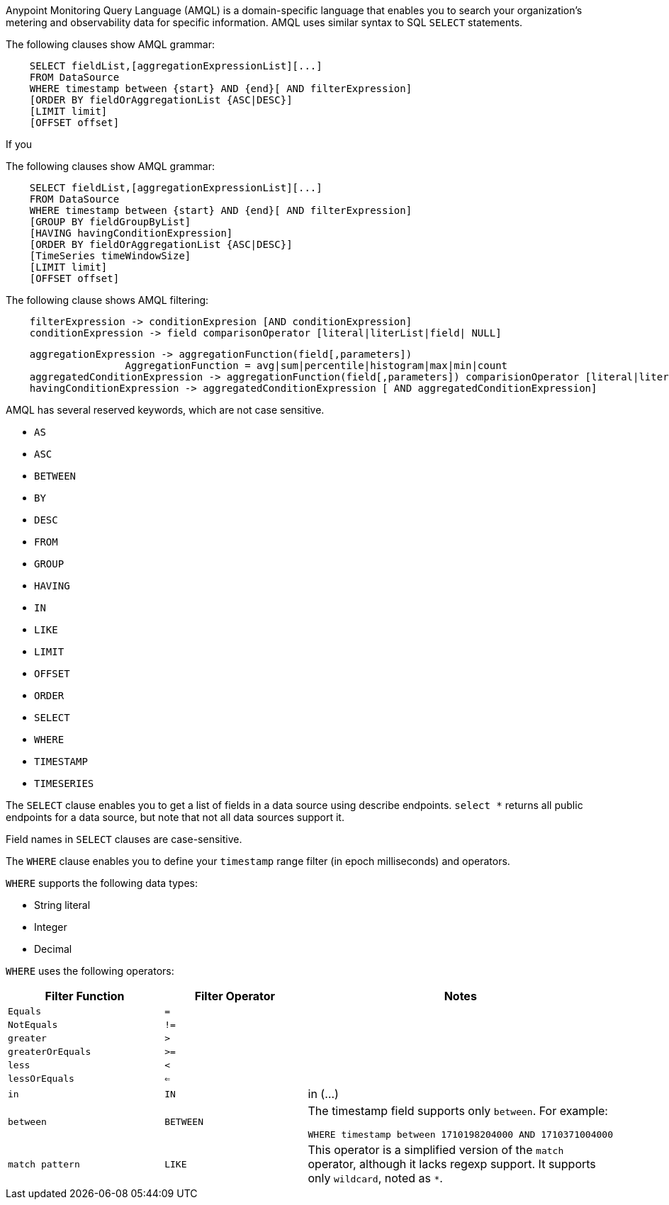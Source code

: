 // tag::amqlIntro[]
Anypoint Monitoring Query Language (AMQL) is a domain-specific language that enables you to search your organization’s metering and observability data for specific information. AMQL uses similar syntax to SQL `SELECT` statements.
// end::amqlIntro[]

// tag::queryGrammarUR[]

The following clauses show AMQL grammar:

[source,sql]
----
    SELECT fieldList,[aggregationExpressionList][...]
    FROM DataSource
    WHERE timestamp between {start} AND {end}[ AND filterExpression]
    [ORDER BY fieldOrAggregationList {ASC|DESC}]
    [LIMIT limit]
    [OFFSET offset]
----

If you 
// end::queryGrammarUR[]

// tag::queryGrammarAll[]

The following clauses show AMQL grammar:

[source,sql]
----
    SELECT fieldList,[aggregationExpressionList][...]
    FROM DataSource
    WHERE timestamp between {start} AND {end}[ AND filterExpression]
    [GROUP BY fieldGroupByList]
    [HAVING havingConditionExpression]
    [ORDER BY fieldOrAggregationList {ASC|DESC}]
    [TimeSeries timeWindowSize]
    [LIMIT limit]
    [OFFSET offset]
----
// end::queryGrammarAll[]

// tag::filtering[]
The following clause shows AMQL filtering:

[source,sql]
----
    filterExpression -> conditionExpresion [AND conditionExpression] 
    conditionExpression -> field comparisonOperator [literal|literList|field| NULL]

----

// end::filtering[]

// tag::grouping[]

[source,sql]
----
    aggregationExpression -> aggregationFunction(field[,parameters])
                    AggregationFunction = avg|sum|percentile|histogram|max|min|count
    aggregatedConditionExpression -> aggregationFunction(field[,parameters]) comparisionOperator [literal|literalList]                  
    havingConditionExpression -> aggregatedConditionExpression [ AND aggregatedConditionExpression]

----
// end::grouping[]

// tag::reservedKeywords[]

AMQL has several reserved keywords, which are not case sensitive. 

* `AS`
* `ASC`
* `BETWEEN`
* `BY`
* `DESC` 
* `FROM`
* `GROUP`
* `HAVING`
* `IN`
* `LIKE`
* `LIMIT`
* `OFFSET`
* `ORDER`
* `SELECT` 
* `WHERE`
* `TIMESTAMP`
* `TIMESERIES`

// end::reservedKeywords[]

// tag::selectClause[]
The `SELECT` clause enables you to get a list of fields in a data source using describe endpoints. `select *` returns all public endpoints for a data source, but note that not all data sources support it.

Field names in `SELECT` clauses are case-sensitive. 
// end::selectClause[]

// tag::whereClause[]
The `WHERE` clause enables you to define your  `timestamp` range filter (in epoch milliseconds) and operators. 

`WHERE` supports the following data types:

* String literal
* Integer
* Decimal

`WHERE` uses the following operators:

|====
|Filter Function |Filter Operator |Notes

|`Equals`
|`=`
|

|`NotEquals`
|`!=`
|

|`greater`
|`>`
|

|`greaterOrEquals`
|`>=`
|

|`less`
|`<`
|

|`lessOrEquals`
|`<=`
|

|`in`
|`IN`
| in (...)

|`between`
|`BETWEEN`
a|The timestamp field supports only `between`. For example: 

[source,sql]
----
WHERE timestamp between 1710198204000 AND 1710371004000 
----

|`match pattern`
|`LIKE`
|This operator is a simplified version of the `match` operator, although it lacks regexp support. It supports only `wildcard`, noted as `*`.

|====
// end::whereClause[]
